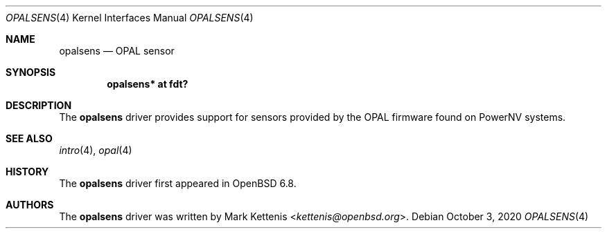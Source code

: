.\"	$OpenBSD: opalsens.4,v 1.1 2020/10/03 18:27:41 kettenis Exp $
.\"
.\" Copyright (c) 2020 Mark Kettenis <kettenis@openbsd.org>
.\"
.\" Permission to use, copy, modify, and distribute this software for any
.\" purpose with or without fee is hereby granted, provided that the above
.\" copyright notice and this permission notice appear in all copies.
.\"
.\" THE SOFTWARE IS PROVIDED "AS IS" AND THE AUTHOR DISCLAIMS ALL WARRANTIES
.\" WITH REGARD TO THIS SOFTWARE INCLUDING ALL IMPLIED WARRANTIES OF
.\" MERCHANTABILITY AND FITNESS. IN NO EVENT SHALL THE AUTHOR BE LIABLE FOR
.\" ANY SPECIAL, DIRECT, INDIRECT, OR CONSEQUENTIAL DAMAGES OR ANY DAMAGES
.\" WHATSOEVER RESULTING FROM LOSS OF USE, DATA OR PROFITS, WHETHER IN AN
.\" ACTION OF CONTRACT, NEGLIGENCE OR OTHER TORTIOUS ACTION, ARISING OUT OF
.\" OR IN CONNECTION WITH THE USE OR PERFORMANCE OF THIS SOFTWARE.
.\"
.Dd $Mdocdate: October 3 2020 $
.Dt OPALSENS 4 powerpc64
.Os
.Sh NAME
.Nm opalsens
.Nd OPAL sensor
.Sh SYNOPSIS
.Cd "opalsens* at fdt?"
.Sh DESCRIPTION
The
.Nm
driver provides support for sensors provided by the OPAL firmware
found on PowerNV systems.
.Sh SEE ALSO
.Xr intro 4 ,
.Xr opal 4
.Sh HISTORY
The
.Nm
driver first appeared in
.Ox 6.8 .
.Sh AUTHORS
.An -nosplit
The
.Nm
driver was written by
.An Mark Kettenis Aq Mt kettenis@openbsd.org .
